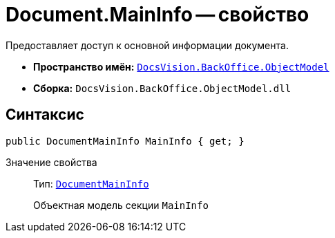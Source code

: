 = Document.MainInfo -- свойство

Предоставляет доступ к основной информации документа.

* *Пространство имён:* `xref:api/DocsVision/Platform/ObjectModel/ObjectModel_NS.adoc[DocsVision.BackOffice.ObjectModel]`
* *Сборка:* `DocsVision.BackOffice.ObjectModel.dll`

== Синтаксис

[source,csharp]
----
public DocumentMainInfo MainInfo { get; }
----

Значение свойства::
Тип: `xref:api/DocsVision/BackOffice/ObjectModel/DocumentMainInfo_CL.adoc[DocumentMainInfo]`
+
Объектная модель секции `MainInfo`
